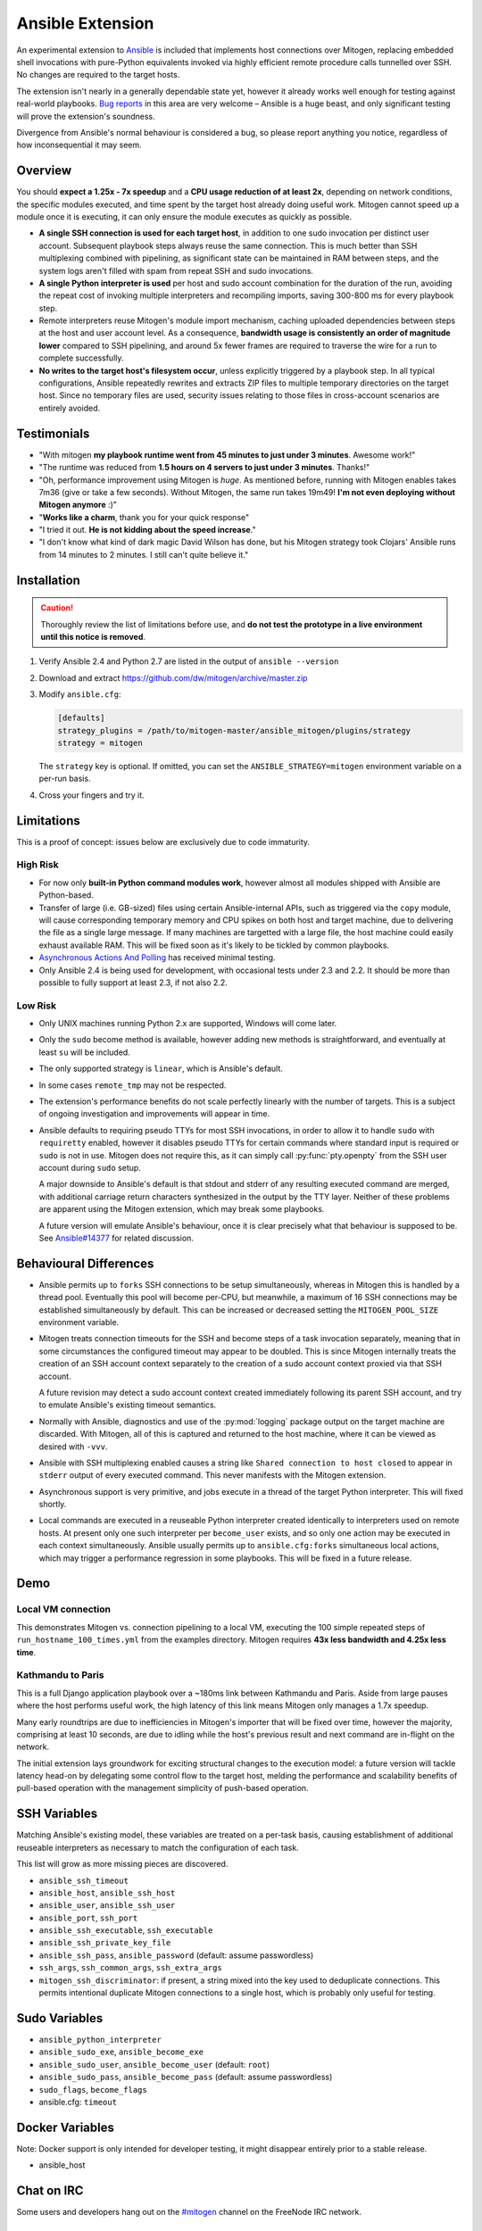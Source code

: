 
Ansible Extension
=================

.. image:: images/ansible/cell_division.png
    :align: right

An experimental extension to `Ansible`_ is included that implements host
connections over Mitogen, replacing embedded shell invocations with pure-Python
equivalents invoked via highly efficient remote procedure calls tunnelled over
SSH. No changes are required to the target hosts.

The extension isn't nearly in a generally dependable state yet, however it
already works well enough for testing against real-world playbooks. `Bug
reports`_ in this area are very welcome – Ansible is a huge beast, and only
significant testing will prove the extension's soundness.

Divergence from Ansible's normal behaviour is considered a bug, so please
report anything you notice, regardless of how inconsequential it may seem.

.. _Ansible: https://www.ansible.com/

.. _Bug reports: https://goo.gl/yLKZiJ


Overview
--------

You should **expect a 1.25x - 7x speedup** and a **CPU usage reduction of at
least 2x**, depending on network conditions, the specific modules executed, and
time spent by the target host already doing useful work. Mitogen cannot speed
up a module once it is executing, it can only ensure the module executes as
quickly as possible.

* **A single SSH connection is used for each target host**, in addition to one
  sudo invocation per distinct user account. Subsequent playbook steps always
  reuse the same connection. This is much better than SSH multiplexing combined
  with pipelining, as significant state can be maintained in RAM between steps,
  and the system logs aren't filled with spam from repeat SSH and sudo
  invocations.

* **A single Python interpreter is used** per host and sudo account combination
  for the duration of the run, avoiding the repeat cost of invoking multiple
  interpreters and recompiling imports, saving 300-800 ms for every playbook
  step.

* Remote interpreters reuse Mitogen's module import mechanism, caching uploaded
  dependencies between steps at the host and user account level. As a
  consequence, **bandwidth usage is consistently an order of magnitude lower**
  compared to SSH pipelining, and around 5x fewer frames are required to
  traverse the wire for a run to complete successfully.

* **No writes to the target host's filesystem occur**, unless explicitly
  triggered by a playbook step. In all typical configurations, Ansible
  repeatedly rewrites and extracts ZIP files to multiple temporary directories
  on the target host. Since no temporary files are used, security issues
  relating to those files in cross-account scenarios are entirely avoided.


Testimonials
------------

* "With mitogen **my playbook runtime went from 45 minutes to just under 3
  minutes**. Awesome work!"

* "The runtime was reduced from **1.5 hours on 4 servers to just under 3
  minutes**. Thanks!"

* "Oh, performance improvement using Mitogen is *huge*. As mentioned before,
  running with Mitogen enables takes 7m36 (give or take a few seconds). Without
  Mitogen, the same run takes 19m49! **I'm not even deploying without Mitogen
  anymore** :)"

* "**Works like a charm**, thank you for your quick response"

* "I tried it out. **He is not kidding about the speed increase**."

* "I don't know what kind of dark magic David Wilson has done, but his Mitogen strategy took Clojars' Ansible runs from 14 minutes to 2 minutes. I still can't quite believe it."


Installation
------------

.. caution::

    Thoroughly review the list of limitations before use, and **do not test the
    prototype in a live environment until this notice is removed**.

1. Verify Ansible 2.4 and Python 2.7 are listed in the output of ``ansible
   --version``
2. Download and extract https://github.com/dw/mitogen/archive/master.zip
3. Modify ``ansible.cfg``:

   .. code-block:: dosini

        [defaults]
        strategy_plugins = /path/to/mitogen-master/ansible_mitogen/plugins/strategy
        strategy = mitogen

   The ``strategy`` key is optional. If omitted, you can set the
   ``ANSIBLE_STRATEGY=mitogen`` environment variable on a per-run basis.

4. Cross your fingers and try it.


Limitations
-----------

This is a proof of concept: issues below are exclusively due to code immaturity.

High Risk
~~~~~~~~~

* For now only **built-in Python command modules work**, however almost all
  modules shipped with Ansible are Python-based.

* Transfer of large (i.e. GB-sized) files using certain Ansible-internal APIs,
  such as triggered via the ``copy`` module, will cause corresponding temporary
  memory and CPU spikes on both host and target machine, due to delivering the
  file as a single large message. If many machines are targetted with a large
  file, the host machine could easily exhaust available RAM. This will be fixed
  soon as it's likely to be tickled by common playbooks.

* `Asynchronous Actions And Polling
  <https://docs.ansible.com/ansible/latest/playbooks_async.html>`_ has received
  minimal testing.

* Only Ansible 2.4 is being used for development, with occasional tests under
  2.3 and 2.2. It should be more than possible to fully support at least 2.3,
  if not also 2.2.


Low Risk
~~~~~~~~

* Only UNIX machines running Python 2.x are supported, Windows will come later.

* Only the ``sudo`` become method is available, however adding new methods is
  straightforward, and eventually at least ``su`` will be included.

* The only supported strategy is ``linear``, which is Ansible's default.

* In some cases ``remote_tmp`` may not be respected.

* The extension's performance benefits do not scale perfectly linearly with the
  number of targets. This is a subject of ongoing investigation and
  improvements will appear in time.

* Ansible defaults to requiring pseudo TTYs for most SSH invocations, in order
  to allow it to handle ``sudo`` with ``requiretty`` enabled, however it
  disables pseudo TTYs for certain commands where standard input is required or
  ``sudo`` is not in use. Mitogen does not require this, as it can simply call
  :py:func:`pty.openpty` from the SSH user account during ``sudo`` setup.

  A major downside to Ansible's default is that stdout and stderr of any
  resulting executed command are merged, with additional carriage return
  characters synthesized in the output by the TTY layer. Neither of these
  problems are apparent using the Mitogen extension, which may break some
  playbooks.

  A future version will emulate Ansible's behaviour, once it is clear precisely
  what that behaviour is supposed to be. See `Ansible#14377`_ for related
  discussion.

.. _Ansible#14377: https://github.com/ansible/ansible/issues/14377


Behavioural Differences
-----------------------

* Ansible permits up to ``forks`` SSH connections to be setup simultaneously,
  whereas in Mitogen this is handled by a thread pool. Eventually this pool
  will become per-CPU, but meanwhile, a maximum of 16 SSH connections may be
  established simultaneously by default. This can be increased or decreased
  setting the ``MITOGEN_POOL_SIZE`` environment variable.

* Mitogen treats connection timeouts for the SSH and become steps of a task
  invocation separately, meaning that in some circumstances the configured
  timeout may appear to be doubled. This is since Mitogen internally treats the
  creation of an SSH account context separately to the creation of a sudo
  account context proxied via that SSH account.

  A future revision may detect a sudo account context created immediately
  following its parent SSH account, and try to emulate Ansible's existing
  timeout semantics.

* Normally with Ansible, diagnostics and use of the :py:mod:`logging` package
  output on the target machine are discarded. With Mitogen, all of this is
  captured and returned to the host machine, where it can be viewed as desired
  with ``-vvv``.

* Ansible with SSH multiplexing enabled causes a string like ``Shared
  connection to host closed`` to appear in ``stderr`` output of every executed
  command. This never manifests with the Mitogen extension.

* Asynchronous support is very primitive, and jobs execute in a thread of the
  target Python interpreter. This will fixed shortly.

* Local commands are executed in a reuseable Python interpreter created
  identically to interpreters used on remote hosts. At present only one such
  interpreter per ``become_user`` exists, and so only one action may be
  executed in each context simultaneously. Ansible usually permits up to
  ``ansible.cfg:forks`` simultaneous local actions, which may trigger a
  performance regression in some playbooks. This will be fixed in a future
  release.


Demo
----

Local VM connection
~~~~~~~~~~~~~~~~~~~

This demonstrates Mitogen vs. connection pipelining to a local VM, executing
the 100 simple repeated steps of ``run_hostname_100_times.yml`` from the
examples directory. Mitogen requires **43x less bandwidth and 4.25x less
time**.

.. image:: images/ansible/run_hostname_100_times.png


Kathmandu to Paris
~~~~~~~~~~~~~~~~~~

This is a full Django application playbook over a ~180ms link between Kathmandu
and Paris. Aside from large pauses where the host performs useful work, the
high latency of this link means Mitogen only manages a 1.7x speedup.

Many early roundtrips are due to inefficiencies in Mitogen's importer that will
be fixed over time, however the majority, comprising at least 10 seconds, are
due to idling while the host's previous result and next command are in-flight
on the network.

The initial extension lays groundwork for exciting structural changes to the
execution model: a future version will tackle latency head-on by delegating
some control flow to the target host, melding the performance and scalability
benefits of pull-based operation with the management simplicity of push-based
operation.

.. image:: images/ansible/costapp.png


SSH Variables
-------------

Matching Ansible's existing model, these variables are treated on a per-task
basis, causing establishment of additional reuseable interpreters as necessary
to match the configuration of each task.

This list will grow as more missing pieces are discovered.

* ``ansible_ssh_timeout``
* ``ansible_host``, ``ansible_ssh_host``
* ``ansible_user``, ``ansible_ssh_user``
* ``ansible_port``, ``ssh_port``
* ``ansible_ssh_executable``, ``ssh_executable``
* ``ansible_ssh_private_key_file``
* ``ansible_ssh_pass``, ``ansible_password`` (default: assume passwordless)
* ``ssh_args``, ``ssh_common_args``, ``ssh_extra_args``
* ``mitogen_ssh_discriminator``: if present, a string mixed into the key used
  to deduplicate connections. This permits intentional duplicate Mitogen
  connections to a single host, which is probably only useful for testing.


Sudo Variables
--------------

* ``ansible_python_interpreter``
* ``ansible_sudo_exe``, ``ansible_become_exe``
* ``ansible_sudo_user``, ``ansible_become_user`` (default: ``root``)
* ``ansible_sudo_pass``, ``ansible_become_pass`` (default: assume passwordless)
* ``sudo_flags``, ``become_flags``
* ansible.cfg: ``timeout``


Docker Variables
----------------

Note: Docker support is only intended for developer testing, it might disappear
entirely prior to a stable release.

* ansible_host


Chat on IRC
-----------

Some users and developers hang out on the
`#mitogen <https://webchat.freenode.net/?channels=mitogen>`_ channel on the
FreeNode IRC network.


Debugging
---------

Mitogen's logs are integrated into Ansible's display framework. Basic high
level debug logs are produced with ``-vvv``, with logging of all IO activity on
the controller machine when ``-vvvv`` or higher is specified.

Although any use of standard IO and the logging package on remote machines is
forwarded to the controller machine, it is not possible to receive logs of all
IO activity, as the processs of receiving those logs would would in turn
generate more IO activity. To receive a complete trace of every process on
every machine, file-based logging is required. File-based logging can be
enabled by setting ``MITOGEN_ROUTER_DEBUG=1`` in your environment.

When file-based logging is enabled, one file per context will be created on the
local machine and every target machine, as ``/tmp/mitogen.<pid>.log``.


Implementation Notes
--------------------

Interpreter Reuse
~~~~~~~~~~~~~~~~~

The extension aggressively reuses the single target Python interpreter to
execute every module. While this works well, it violates an unwritten
assumption regarding Ansible modules, and so it is possible a buggy module
could cause a run to fail, or for unrelated modules to interact with each other
due to bad hygiene. Mitigations (such as forking) will be added as necessary if
problems of this sort ever actually manfest.


Runtime Patches
~~~~~~~~~~~~~~~

Three small runtime patches are employed in ``strategy.py`` to hook into
desirable locations, in order to override uses of shell, the module executor,
and the mechanism for selecting a connection plug-in. While it is hoped the
patches can be avoided in future, for interesting versions of Ansible deployed
today this simply is not possible, and so they continue to be required.

The patches are concise and behave conservatively, including by disabling
themselves when non-Mitogen connections are in use. Additional third party
plug-ins are unlikely to attempt similar patches, so the risk to an established
configuration should be minimal.


Flag Emulation
~~~~~~~~~~~~~~

Mitogen re-parses ``sudo_flags``, ``become_flags``, and ``ssh_flags`` using
option parsers extracted from `sudo(1)` and `ssh(1)` in order to emulate their
equivalent semantics. This allows:

* robust support for common ``ansible.cfg`` tricks without reconfiguration,
  such as forwarding SSH agents across ``sudo`` invocations,
* reporting on conflicting flag combinations,
* reporting on unsupported flag combinations,
* internally special-casing certain behaviour (like recursive agent forwarding)
  without boring the user with the details,
* avoiding opening the extension up to untestable scenarios where users can
  insert arbitrary garbage between Mitogen and the components it integrates
  with,
* precise emulation by an alternative implementation, for example if Mitogen
  grew support for Paramiko.

